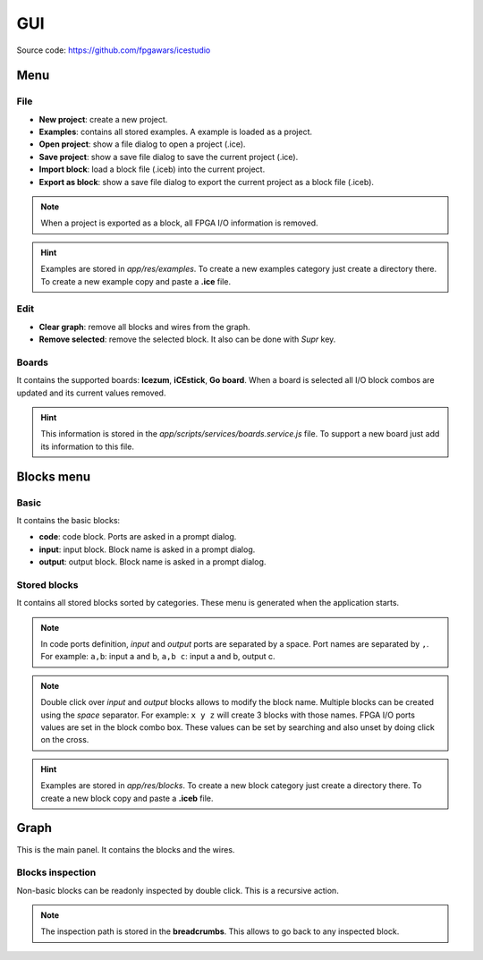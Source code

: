 .. sec-gui

GUI
===

.. image:: ../resources/images/gui.png

Source code: https://github.com/fpgawars/icestudio

Menu
----

File
````

* **New project**: create a new project.
* **Examples**: contains all stored examples. A example is loaded as a project.


* **Open project**: show a file dialog to open a project (.ice).
* **Save project**: show a save file dialog to save the current project (.ice).


* **Import block**: load a block file (.iceb) into the current project.
* **Export as block**: show a save file dialog to export the current project as a block file (.iceb).

.. note::

  When a project is exported as a block, all FPGA I/O information is removed.


.. hint::

  Examples are stored in `app/res/examples`. To create a new examples category just create a directory there. To create a new example copy and paste a **.ice** file.

Edit
````

* **Clear graph**: remove all blocks and wires from the graph.
* **Remove selected**: remove the selected block. It also can be done with *Supr* key.

Boards
``````
It contains the supported boards: **Icezum**, **iCEstick**, **Go board**. When a board is selected all I/O block combos are updated and its current values removed.

.. hint::

  This information is stored in the *app/scripts/services/boards.service.js* file. To support a new board just add its information to this file.


Blocks menu
-----------

Basic
`````

It contains the basic blocks:

* **code**: code block. Ports are asked in a prompt dialog.
* **input**: input block. Block name is asked in a prompt dialog.
* **output**: output block. Block name is asked in a prompt dialog.

Stored blocks
`````````````

It contains all stored blocks sorted by categories. These menu is generated when the application starts.

.. note::


  In code ports definition, *input* and *output* ports are separated by a space. Port names are separated by ``,``. For example: ``a,b``: input a and b, ``a,b c``: input a and b, output c.

.. note::

  Double click over *input* and *output* blocks allows to modify the block name. Multiple blocks can be created using the `space` separator. For example: ``x y z`` will create 3 blocks with those names. FPGA I/O ports values are set in the block combo box. These values can be set by searching and also unset by doing click on the cross.


.. hint::

  Examples are stored in `app/res/blocks`. To create a new block category just create a directory there. To create a new block copy and paste a **.iceb** file.


Graph
-----

This is the main panel. It contains the blocks and the wires.

Blocks inspection
`````````````````

Non-basic blocks can be readonly inspected by double click. This is a recursive action.

.. image:: ../resources/images/gui-inspection.png

.. note::

  The inspection path is stored in the **breadcrumbs**. This allows to go back to any inspected block.
